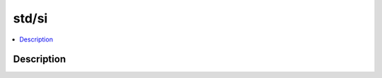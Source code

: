 .. index:: module: std/si

******
std/si
******

.. contents::
   :local:
   :backlinks: entry
   :depth: 2

Description
-----------

.. dry:module:: std/si
